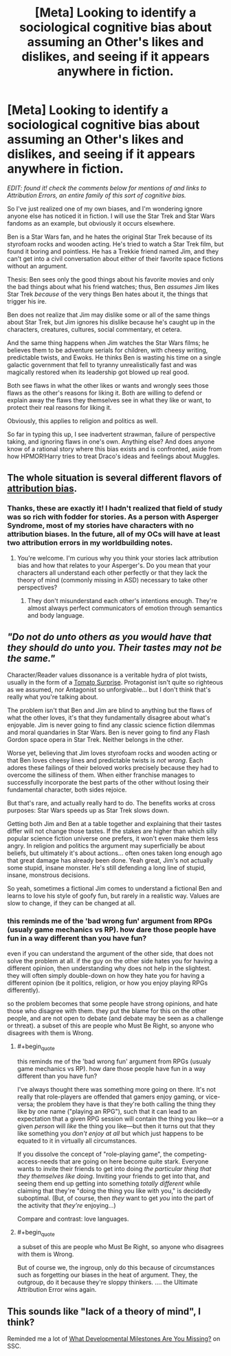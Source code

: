 #+TITLE: [Meta] Looking to identify a sociological cognitive bias about assuming an Other's likes and dislikes, and seeing if it appears anywhere in fiction.

* [Meta] Looking to identify a sociological cognitive bias about assuming an Other's likes and dislikes, and seeing if it appears anywhere in fiction.
:PROPERTIES:
:Author: DuplexFields
:Score: 11
:DateUnix: 1535098110.0
:FlairText: META
:END:
/EDIT: found it! check the comments below for mentions of and links to Attribution Errors, an entire family of this sort of cognitive bias./

So I've just realized one of my own biases, and I'm wondering ignore anyone else has noticed it in fiction. I will use the Star Trek and Star Wars fandoms as an example, but obviously it occurs elsewhere.

Ben is a Star Wars fan, and he hates the original Star Trek because of its styrofoam rocks and wooden acting. He's tried to watch a Star Trek film, but found it boring and pointless. He has a Trekkie friend named Jim, and they can't get into a civil conversation about either of their favorite space fictions without an argument.

Thesis: Ben sees only the good things about his favorite movies and only the bad things about what his friend watches; thus, Ben /assumes/ Jim likes Star Trek /because/ of the very things Ben hates about it, the things that trigger his ire.

Ben does not realize that Jim may dislike some or all of the same things about Star Trek, but Jim ignores his dislike because he's caught up in the characters, creatures, cultures, social commentary, et cetera.

And the same thing happens when Jim watches the Star Wars films; he believes them to be adventure serials for children, with cheesy writing, predictable twists, and Ewoks. He thinks Ben is wasting his time on a single galactic government that fell to tyranny unrealistically fast and was magically restored when its leadership got blowed up real good.

Both see flaws in what the other likes or wants and wrongly sees those flaws as the other's reasons for liking it. Both are willing to defend or explain away the flaws they themselves see in what they like or want, to protect their real reasons for liking it.

Obviously, this applies to religion and politics as well.

So far in typing this up, I see inadvertent strawman, failure of perspective taking, and ignoring flaws in one's own. Anything else? And does anyone know of a rational story where this bias exists and is confronted, aside from how HPMOR!Harry tries to treat Draco's ideas and feelings about Muggles.


** The whole situation is several different flavors of [[https://en.wikipedia.org/wiki/Attribution_bias][attribution bias]].
:PROPERTIES:
:Author: nytelios
:Score: 9
:DateUnix: 1535118421.0
:END:

*** Thanks, these are exactly it! I hadn't realized that field of study was so rich with fodder for stories. As a person with Asperger Syndrome, most of my stories have characters with no attribution biases. In the future, all of my OCs will have at least two attribution errors in my worldbuilding notes.
:PROPERTIES:
:Author: DuplexFields
:Score: 3
:DateUnix: 1535130414.0
:END:

**** You're welcome. I'm curious why you think your stories lack attribution bias and how that relates to your Asperger's. Do you mean that your characters all understand each other perfectly or that they lack the theory of mind (commonly missing in ASD) necessary to take other perspectives?
:PROPERTIES:
:Author: nytelios
:Score: 2
:DateUnix: 1535163426.0
:END:

***** They don't misunderstand each other's intentions enough. They're almost always perfect communicators of emotion through semantics and body language.
:PROPERTIES:
:Author: DuplexFields
:Score: 3
:DateUnix: 1535163699.0
:END:


** /"Do not do unto others as you would have that they should do unto you. Their tastes may not be the same."/

Character/Reader values dissonance is a veritable hydra of plot twists, usually in the form of a [[https://tvtropes.org/pmwiki/pmwiki.php/Main/TomatoSurprise][Tomato Surprise]]. Protagonist isn't quite so righteous as we assumed, nor Antagonist so unforgivable... but I don't think that's really what you're talking about.

The problem isn't that Ben and Jim are blind to anything but the flaws of what the other loves, it's that they fundamentally disagree about what's enjoyable. Jim is never going to find any classic science fiction dilemmas and moral quandaries in Star Wars. Ben is never going to find any Flash Gordon space opera in Star Trek. Neither belongs in the other.

Worse yet, believing that Jim loves styrofoam rocks and wooden acting or that Ben loves cheesy lines and predictable twists is /not wrong/. Each adores these failings of their beloved works precisely because they had to overcome the silliness of them. When either franchise manages to successfully incorporate the best parts of the other without losing their fundamental character, both sides rejoice.

But that's rare, and actually really hard to do. The benefits works at cross purposes: Star Wars speeds up as Star Trek slows down.

Getting both Jim and Ben at a table together and explaining that their tastes differ will not change those tastes. If the stakes are higher than which silly popular science fiction universe one prefers, it won't even make them less angry. In religion and politics the argument may superficially be about beliefs, but ultimately it's about actions... often ones taken long enough ago that great damage has already been done. Yeah great, Jim's not actually some stupid, insane monster. He's still defending a long line of stupid, insane, monstrous decisions.

So yeah, sometimes a fictional Jim comes to understand a fictional Ben and learns to love his style of goofy fun, but rarely in a realistic way. Values are slow to change, if they can be changed at all.
:PROPERTIES:
:Author: Sparkwitch
:Score: 3
:DateUnix: 1535107736.0
:END:

*** this reminds me of the 'bad wrong fun' argument from RPGs (usualy game mechanics vs RP). how dare those people have fun in a way different than you have fun?

even if you can understand the argument of the other side, that does not solve the problem at all. if the guy on the other side hates you for having a different opinion, then understanding why does not help in the slightest. they will often simply double-down on how they hate you for having a different opinion (be it politics, religion, or how you enjoy playing RPGs differently).

so the problem becomes that some people have strong opinions, and hate those who disagree with them. they put the blame for this on the other people, and are not open to debate (and debate may be seen as a challenge or threat). a subset of this are people who Must Be Right, so anyone who disagrees with them is Wrong.
:PROPERTIES:
:Author: Teulisch
:Score: 2
:DateUnix: 1535128108.0
:END:

**** #+begin_quote
  this reminds me of the 'bad wrong fun' argument from RPGs (usualy game mechanics vs RP). how dare those people have fun in a way different than you have fun?
#+end_quote

I've always thought there was something more going on there. It's not really that role-players are offended that gamers enjoy gaming, or vice-versa; the problem they have is that they're both calling the thing they like by one name ("playing an RPG"), such that it can lead to an expectation that a given RPG session will contain the thing you like---or a given /person/ will /like/ the thing you like---but then it turns out that they like something you /don't enjoy at all/ but which just happens to be equated to it in virtually all circumstances.

If you dissolve the concept of "role-playing game", the competing-access-needs that are going on here become quite stark. Everyone wants to invite their friends to get into doing /the particular thing that they themselves like doing/. Inviting your friends to get into that, and seeing them end up getting into something /totally different/ while claiming that they're "doing the thing you like with you," is decidedly suboptimal. (But, of course, then /they/ want to get /you/ into the part of the activity that /they're/ enjoying...)

Compare and contrast: love languages.
:PROPERTIES:
:Author: derefr
:Score: 3
:DateUnix: 1535146209.0
:END:


**** #+begin_quote
  a subset of this are people who Must Be Right, so anyone who disagrees with them is Wrong.
#+end_quote

But of course we, the ingroup, only do this because of circumstances such as forgetting our biases in the heat of argument. They, the outgroup, do it because they're sloppy thinkers. .... the Ultimate Attribution Error wins again.
:PROPERTIES:
:Author: DuplexFields
:Score: 2
:DateUnix: 1535130570.0
:END:


** This sounds like "lack of a theory of mind", I think?

Reminded me a lot of [[http://slatestarcodex.com/2015/11/03/what-developmental-milestones-are-you-missing/][What Developmental Milestones Are You Missing?]] on SSC.
:PROPERTIES:
:Author: CouteauBleu
:Score: 2
:DateUnix: 1535187660.0
:END:
